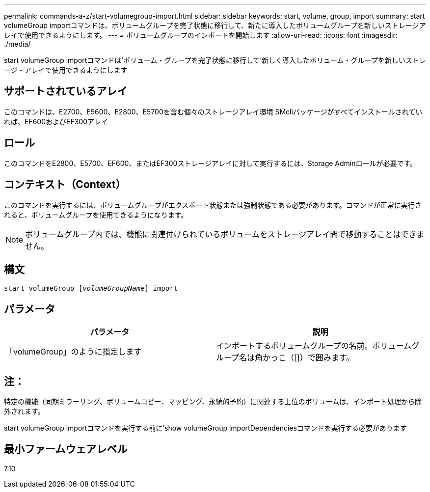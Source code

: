 ---
permalink: commands-a-z/start-volumegroup-import.html 
sidebar: sidebar 
keywords: start, volume, group, import 
summary: start volumeGroup importコマンドは、ボリュームグループを完了状態に移行して、新たに導入したボリュームグループを新しいストレージアレイで使用できるようにします。 
---
= ボリュームグループのインポートを開始します
:allow-uri-read: 
:icons: font
:imagesdir: ./media/


[role="lead"]
start volumeGroup importコマンドは'ボリューム・グループを完了状態に移行して'新しく導入したボリューム・グループを新しいストレージ・アレイで使用できるようにします



== サポートされているアレイ

このコマンドは、E2700、E5600、E2800、E5700を含む個々のストレージアレイ環境 SMcliパッケージがすべてインストールされていれば、EF600およびEF300アレイ



== ロール

このコマンドをE2800、E5700、EF600、またはEF300ストレージアレイに対して実行するには、Storage Adminロールが必要です。



== コンテキスト（Context）

このコマンドを実行するには、ボリュームグループがエクスポート状態または強制状態である必要があります。コマンドが正常に実行されると、ボリュームグループを使用できるようになります。

[NOTE]
====
ボリュームグループ内では、機能に関連付けられているボリュームをストレージアレイ間で移動することはできません。

====


== 構文

[listing, subs="+macros"]
----
pass:quotes[start volumeGroup [_volumeGroupName_]] import
----


== パラメータ

[cols="2*"]
|===
| パラメータ | 説明 


 a| 
「volumeGroup」のように指定します
 a| 
インポートするボリュームグループの名前。ボリュームグループ名は角かっこ（[]）で囲みます。

|===


== 注：

特定の機能（同期ミラーリング、ボリュームコピー、マッピング、永続的予約）に関連する上位のボリュームは、インポート処理から除外されます。

start volumeGroup importコマンドを実行する前に'show volumeGroup importDependenciesコマンドを実行する必要があります



== 最小ファームウェアレベル

7.10

